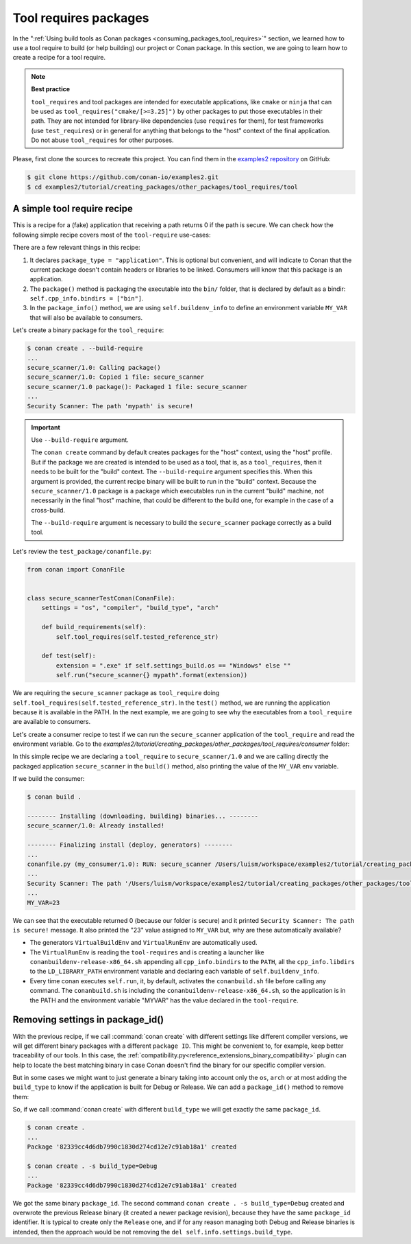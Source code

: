 .. _tutorial_other_tool_requires_packages:


Tool requires packages
======================

In the ":ref:`Using build tools as Conan packages <consuming_packages_tool_requires>`" section, we learned how to use
a tool require to build (or help building) our project or Conan package.
In this section, we are going to learn how to create a recipe for a tool require.

.. note::

    **Best practice**

    ``tool_requires`` and tool packages are intended for executable applications, like ``cmake`` or ``ninja`` that
    can be used as ``tool_requires("cmake/[>=3.25]")`` by other packages to put those executables in their path. They
    are not intended for library-like dependencies (use ``requires`` for them), for test frameworks (use ``test_requires``)
    or in general for anything that belongs to the "host" context of the final application. Do not abuse ``tool_requires``
    for other purposes.
    

Please, first clone the sources to recreate this project. You can find them in the
`examples2 repository <https://github.com/conan-io/examples2>`_ on GitHub:

.. code-block:: bash

    $ git clone https://github.com/conan-io/examples2.git
    $ cd examples2/tutorial/creating_packages/other_packages/tool_requires/tool


A simple tool require recipe
----------------------------

This is a recipe for a (fake) application that receiving a path returns 0 if the path is secure.
We can check how the following simple recipe covers most of the ``tool-require`` use-cases:

.. code-block:: python
    :caption: conanfile.py

    import os
    from conan import ConanFile
    from conan.tools.cmake import CMakeToolchain, CMake, cmake_layout
    from conan.tools.files import copy


    class secure_scannerRecipe(ConanFile):
        name = "secure_scanner"
        version = "1.0"
        package_type = "application"

        # Binary configuration
        settings = "os", "compiler", "build_type", "arch"

        # Sources are located in the same place as this recipe, copy them to the recipe
        exports_sources = "CMakeLists.txt", "src/*"

        def layout(self):
            cmake_layout(self)

        def generate(self):
            tc = CMakeToolchain(self)
            tc.generate()

        def build(self):
            cmake = CMake(self)
            cmake.configure()
            cmake.build()

        def package(self):
            extension = ".exe" if self.settings_build.os == "Windows" else ""
            copy(self, "*secure_scanner{}".format(extension),
                 self.build_folder, os.path.join(self.package_folder, "bin"), keep_path=False)

        def package_info(self):
            self.buildenv_info.define("MY_VAR", "23")


There are a few relevant things in this recipe:

1. It declares ``package_type = "application"``. This is optional but convenient, and will indicate to Conan that the current
   package doesn't contain headers or libraries to be linked. Consumers will know that this package is an application.

2. The ``package()`` method is packaging the executable into the ``bin/`` folder, that is declared by default as a bindir:
   ``self.cpp_info.bindirs = ["bin"]``.

3. In the ``package_info()`` method, we are using ``self.buildenv_info`` to define an environment variable ``MY_VAR``
   that will also be available to consumers.


Let's create a binary package for the ``tool_require``:

.. code-block:: bash

    $ conan create . --build-require
    ...
    secure_scanner/1.0: Calling package()
    secure_scanner/1.0: Copied 1 file: secure_scanner
    secure_scanner/1.0 package(): Packaged 1 file: secure_scanner
    ...
    Security Scanner: The path 'mypath' is secure!


.. important::
    
    Use ``--build-require`` argument.

    The ``conan create`` command by default creates packages for the "host" context, using
    the "host" profile. But if the package we are created is intended to be used as a tool,
    that is, as a ``tool_requires``, then it needs to be built for the "build" context.
    The ``--build-require`` argument specifies this. When this argument is provided, the 
    current recipe binary will be built to run in the "build" context.
    Because the ``secure_scanner/1.0`` package is a package which executables run in the
    current "build" machine, not necessarily in the final "host" machine, that could be 
    different to the build one, for example in the case of a cross-build.

    The ``--build-require`` argument is necessary to build the ``secure_scanner`` package correctly
    as a build tool.


Let's review the ``test_package/conanfile.py``:

.. code-block:: python

    from conan import ConanFile


    class secure_scannerTestConan(ConanFile):
        settings = "os", "compiler", "build_type", "arch"

        def build_requirements(self):
            self.tool_requires(self.tested_reference_str)

        def test(self):
            extension = ".exe" if self.settings_build.os == "Windows" else ""
            self.run("secure_scanner{} mypath".format(extension))


We are requiring the ``secure_scanner`` package as ``tool_require`` doing ``self.tool_requires(self.tested_reference_str)``.
In the ``test()`` method, we are running the application because it is available in the PATH. In the
next example, we are going to see why the executables from a ``tool_require`` are available to consumers.

Let's create a consumer recipe to test if we can run the ``secure_scanner`` application of the ``tool_require`` and
read the environment variable. Go to the `examples2/tutorial/creating_packages/other_packages/tool_requires/consumer`
folder:


.. code-block:: python
    :caption: conanfile.py

    from conan import ConanFile

    class MyConsumer(ConanFile):
        name = "my_consumer"
        version = "1.0"
        settings = "os", "arch", "compiler", "build_type"
        tool_requires = "secure_scanner/1.0"

        def build(self):
            extension = ".exe" if self.settings_build.os == "Windows" else ""
            self.run("secure_scanner{} {}".format(extension, self.build_folder))
            if self.settings_build.os != "Windows":
                self.run("echo MY_VAR=$MY_VAR")
            else:
                self.run("set MY_VAR")


In this simple recipe we are declaring a ``tool_require`` to ``secure_scanner/1.0`` and we are calling directly the packaged
application ``secure_scanner`` in the ``build()`` method, also printing the value of the ``MY_VAR`` env variable.

If we build the consumer:


.. code-block:: bash


    $ conan build .

    -------- Installing (downloading, building) binaries... --------
    secure_scanner/1.0: Already installed!

    -------- Finalizing install (deploy, generators) --------
    ...
    conanfile.py (my_consumer/1.0): RUN: secure_scanner /Users/luism/workspace/examples2/tutorial/creating_packages/other_packages/tool_requires/consumer
    ...
    Security Scanner: The path '/Users/luism/workspace/examples2/tutorial/creating_packages/other_packages/tool_requires/consumer' is secure!
    ...
    MY_VAR=23


We can see that the executable returned 0 (because our folder is secure) and it printed ``Security Scanner: The path is secure!`` message.
It also printed the "23" value assigned to ``MY_VAR`` but, why are these automatically available?

- The generators ``VirtualBuildEnv`` and ``VirtualRunEnv`` are automatically used.
- The ``VirtualRunEnv`` is reading the ``tool-requires`` and is creating a launcher like ``conanbuildenv-release-x86_64.sh`` appending
  all ``cpp_info.bindirs`` to the ``PATH``, all the ``cpp_info.libdirs`` to the ``LD_LIBRARY_PATH`` environment variable and
  declaring each variable of ``self.buildenv_info``.
- Every time conan executes ``self.run``, it, by default, activates the ``conanbuild.sh`` file before calling any command.
  The ``conanbuild.sh`` is including the ``conanbuildenv-release-x86_64.sh``, so the application is in the PATH
  and the environment variable "MYVAR" has the value declared in the ``tool-require``.


Removing settings in package_id()
---------------------------------

With the previous recipe, if we call :command:`conan create` with different settings like different compiler versions, we will get
different binary packages with a different ``package ID``. This might be convenient to, for example, keep better traceability of
our tools. In this case, the :ref:`compatibility.py<reference_extensions_binary_compatibility>` plugin can help to locate the best matching binary in case Conan doesn't find the
binary for our specific compiler version.

But in some cases we might want to just generate a binary taking into account only the ``os``, ``arch`` or at most
adding the ``build_type`` to know if the application is built for Debug or Release. We can add a ``package_id()`` method
to remove them:


.. code-block:: python
    :caption: conanfile.py

    import os
    from conan import ConanFile
    from conan.tools.cmake import CMakeToolchain, CMake, cmake_layout
    from conan.tools.files import copy


    class secure_scannerRecipe(ConanFile):
        name = "secure_scanner"
        version = "1.0"
        settings = "os", "compiler", "build_type", "arch"
        ...

        def package_id(self):
            del self.info.settings.compiler
            del self.info.settings.build_type


So, if we call :command:`conan create` with different ``build_type`` we will get exactly the same ``package_id``.


.. code-block:: bash

    $ conan create .
    ...
    Package '82339cc4d6db7990c1830d274cd12e7c91ab18a1' created

    $ conan create . -s build_type=Debug
    ...
    Package '82339cc4d6db7990c1830d274cd12e7c91ab18a1' created

We got the same binary ``package_id``. The second command ``conan create . -s build_type=Debug`` created and overwrote the previous Release binary
(it created a newer package revision), because they have the same ``package_id`` identifier.
It is typical to create only the ``Release`` one, and if for any reason managing both Debug and Release binaries is intended,
then the approach would be not removing the ``del self.info.settings.build_type``.


.. seealso::

    - `JFrog Academy Conan 2 Essentials: Creating Tool Require Packages <https://academy.jfrog.com/conan-2-essentials/2269963?utm_source=Conan+Docs>`__
    - :ref:`examples_graph_tool_requires_protobuf`
    - Toolchains (compilers)
    - :ref:`Usage of runenv_info<reference_conanfile_methods_package_info_runenv_info>`
    - :ref:`More info on settings_target<binary_model_extending_cross_build_target_settings>`
